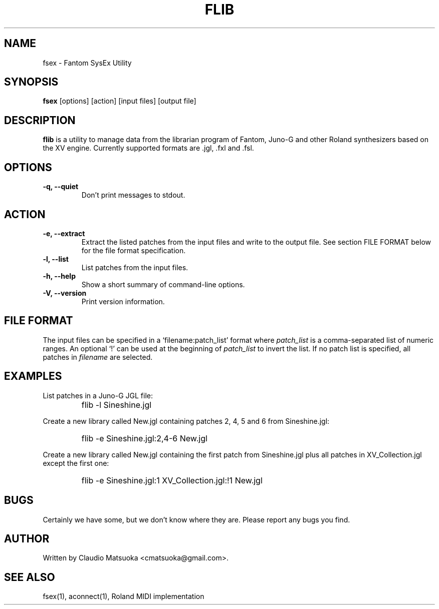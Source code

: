 .TH "FLIB" "1" "Version 0\&.1" "Jun 2007" "Fantom Utilities" 
.PP 
.SH "NAME" 
fsex - Fantom SysEx Utility
.PP 
.SH "SYNOPSIS" 
\fBfsex\fP
[options]
[action]
[input files]
[output file]
.PP 
.SH "DESCRIPTION" 
\fBflib\fP is a utility to manage data from the librarian program of Fantom\&,
Juno-G and other Roland synthesizers based on the XV engine\&. Currently
supported formats are .jgl, .fxl and .fsl.
.PP 
.SH "OPTIONS" 
.IP "\fB-q, --quiet\fP" 
Don't print messages to stdout\&.
.PP
.SH "ACTION"
.IP "\fB-e, --extract\fP"
Extract the listed patches from the input files and write to the output
file\&. See section FILE FORMAT below for the file format specification\&.
.IP "\fB-l, --list\fP" 
List patches from the input files\&.
.IP "\fB-h, --help\fP" 
Show a short summary of command-line options\&.
.IP "\fB-V, --version\fP" 
Print version information\&.
.PP 
.SH "FILE FORMAT" 
The input files can be specified in a `filename:patch_list' format where
\fIpatch_list\fP is a comma-separated list of numeric ranges\&. An optional
`!' can be used at the beginning of \fIpatch_list\fP to invert the list\&.
If no patch list is specified, all patches in \fIfilename\fP are selected\&.
.PP
.SH "EXAMPLES" 
List patches in a Juno-G JGL file:
.IP "" 
\f(CWflib -l Sineshine.jgl\fP
.PP 
Create a new library called New.jgl containing patches 2, 4, 5 and 6
from Sineshine.jgl:
.IP "" 
\f(CWflib -e Sineshine.jgl:2,4-6 New.jgl\fP
.PP 
Create a new library called New.jgl containing the first patch from
Sineshine.jgl plus all patches in XV_Collection.jgl except the first one:
.IP "" 
\f(CWflib -e Sineshine.jgl:1 XV_Collection.jgl:!1 New.jgl\fP
.PP 
.SH "BUGS" 
Certainly we have some, but we don't know where they are\&. Please report
any bugs you find\&.
.PP 
.SH "AUTHOR" 
Written by Claudio Matsuoka <cmatsuoka@gmail.com>\&.
.PP 
.SH "SEE ALSO" 
fsex(1)\&, aconnect(1)\&, Roland MIDI implementation
.PP 
